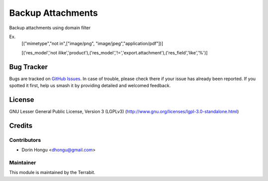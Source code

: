 ====================
Backup Attachments
====================
.. image:: https://img.shields.io/badge/license-LGPL--3-blue.png
   :target: http://www.gnu.org/licenses/lgpl-3.0-standalone.html
   :alt: License: LGPL-3


Backup attachments using domain filter

Ex.
 [("mimetype","not in",["image/png", "image/jpeg","application/pdf"])]

 [('res_model','not ilike','product'),('res_model','!=','export.attachment'),('res_field','like','%')]



Bug Tracker
===========

Bugs are tracked on `GitHub Issues
<https://github.com/dhongu/deltatech/issues>`_. In case of trouble, please
check there if your issue has already been reported. If you spotted it first,
help us smash it by providing detailed and welcomed feedback.

License
=======
GNU Lesser General Public License, Version 3 (LGPLv3)
(http://www.gnu.org/licenses/lgpl-3.0-standalone.html)


Credits
=======


Contributors
------------

* Dorin Hongu <dhongu@gmail.com>


Maintainer
----------

.. image:: https://apps.odoo.com/apps/modules/12.0/deltatech/logo-terrabit.png
   :alt: Terrabit
   :target: https://terrabit.ro

This module is maintained by the Terrabit.

 

